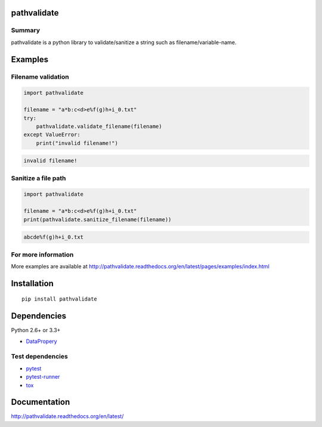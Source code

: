 pathvalidate
=============

.. image:: https://img.shields.io/pypi/pyversions/pathvalidate.svg
    :target: https://pypi.python.org/pypi/pathvalidate
.. image:: https://travis-ci.org/thombashi/pathvalidate.svg?branch=master
    :target: https://travis-ci.org/thombashi/pathvalidate
.. image:: https://coveralls.io/repos/github/thombashi/pathvalidate/badge.svg?branch=master
    :target: https://coveralls.io/github/thombashi/pathvalidate?branch=master

Summary
-------

pathvalidate is a python library to validate/sanitize a string such as filename/variable-name.

Examples
========

Filename validation
----------------------------

.. code:: python

    import pathvalidate

    filename = "a*b:c<d>e%f(g)h+i_0.txt"
    try:
        pathvalidate.validate_filename(filename)
    except ValueError:
        print("invalid filename!")

.. code::

    invalid filename!

Sanitize a file path
----------------------------

.. code:: python

    import pathvalidate

    filename = "a*b:c<d>e%f(g)h+i_0.txt"
    print(pathvalidate.sanitize_filename(filename))

.. code::

    abcde%f(g)h+i_0.txt


For more information
--------------------
More examples are available at 
http://pathvalidate.readthedocs.org/en/latest/pages/examples/index.html


Installation
============

::

    pip install pathvalidate


Dependencies
============

Python 2.6+ or 3.3+

- `DataPropery <https://github.com/thombashi/DataProperty>`__


Test dependencies
-----------------

- `pytest <http://pytest.org/latest/>`__
- `pytest-runner <https://pypi.python.org/pypi/pytest-runner>`__
- `tox <https://testrun.org/tox/latest/>`__

Documentation
=============

http://pathvalidate.readthedocs.org/en/latest/

